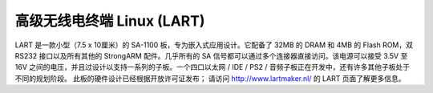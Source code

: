 ======================
高级无线电终端 Linux (LART)
======================

LART 是一款小型（7.5 x 10厘米）的 SA-1100 板，专为嵌入式应用设计。它配备了 32MB 的 DRAM 和 4MB 的 Flash ROM，双 RS232 接口以及所有其他的 StrongARM 配件。几乎所有的 SA 信号都可以通过多个连接器直接访问。该电源可以接受 3.5V 至 16V 之间的电压，并且过设计以支持一系列的子板。一个四口以太网 / IDE / PS2 / 音频子板正在开发中，还有许多其他子板处于不同的规划阶段。
此板的硬件设计已经根据开放许可证发布；
请访问 http://www.lartmaker.nl/ 的 LART 页面了解更多信息。
